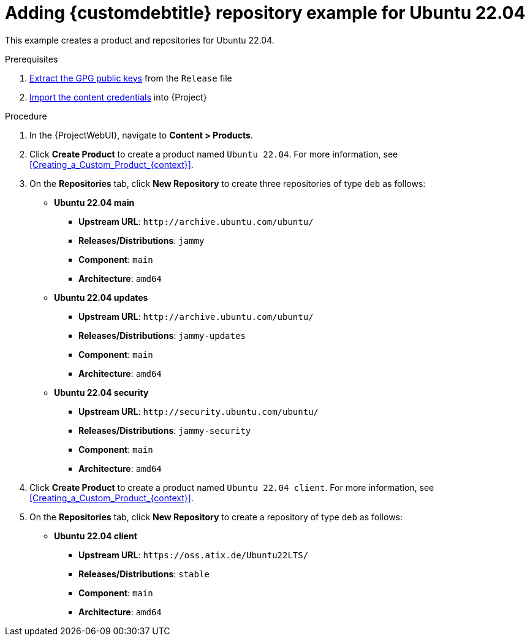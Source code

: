 [id="Adding_Custom_DEB_Repository_Example_for_Ubuntu_22_04_{context}"]
= Adding {customdebtitle} repository example for Ubuntu 22.04

This example creates a product and repositories for Ubuntu 22.04.

.Prerequisites
. xref:Extracting_GPG_Public_Key_Fingerprints_from_a_Release_Files_{context}[Extract the GPG public keys] from the `Release` file
. xref:Importing_a_Custom_GPG_Key_{context}[Import the content credentials] into {Project}

.Procedure
. In the {ProjectWebUI}, navigate to *Content > Products*.
. Click *Create Product* to create a product named `Ubuntu 22.04`.
For more information, see xref:Creating_a_Custom_Product_{context}[].
. On the *Repositories* tab, click *New Repository* to create three repositories of type `deb` as follows:
+
* *Ubuntu 22.04 main*
** *Upstream URL*: `\http://archive.ubuntu.com/ubuntu/`
** *Releases/Distributions*: `jammy`
** *Component*: `main`
** *Architecture*: `amd64`
* *Ubuntu 22.04 updates*
** *Upstream URL*: `\http://archive.ubuntu.com/ubuntu/`
** *Releases/Distributions*: `jammy-updates`
** *Component*: `main`
** *Architecture*: `amd64`
* *Ubuntu 22.04 security*
** *Upstream URL*: `\http://security.ubuntu.com/ubuntu/`
** *Releases/Distributions*: `jammy-security`
** *Component*: `main`
** *Architecture*: `amd64`
. Click *Create Product* to create a product named `Ubuntu 22.04 client`.
For more information, see xref:Creating_a_Custom_Product_{context}[].
. On the *Repositories* tab, click *New Repository* to create a repository of type `deb` as follows:
+
* **Ubuntu 22.04 client**
ifndef::orcharhino[]
** *Upstream URL*: `\https://oss.atix.de/Ubuntu22LTS/`
endif::[]
ifdef::orcharhino[]
** *Upstream URL*: see {atix_service_portal_clients_url}[ATIX Service Portal]
endif::[]
** *Releases/Distributions*: `stable`
** *Component*: `main`
** *Architecture*: `amd64`
